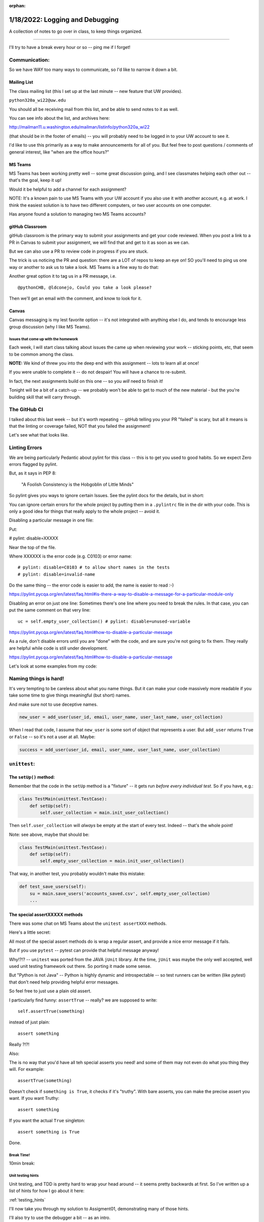 :orphan:

.. _notes_lesson02:

################################
1/18/2022: Logging and Debugging
################################


A collection of notes to go over in class, to keep things organized.

==========

I'll try to have a break every hour or so -- ping me if I forget!

Communication:
--------------

So we have WAY too many ways to communicate, so I'd like to narrow it down a bit.

Mailing List
............

The class mailing list (this I set up at the last minute -- new feature that UW provides).

``python320a_wi22@uw.edu``

You should all be receiving mail from this list, and be able to send notes to it as well.


You can see info about the list, and archives here:

http://mailman11.u.washington.edu/mailman/listinfo/python320a_wi22

(that should be in the footer of emails) -- you will probably need to be logged in to your UW account to see it.

I'd like to use this primarily as a way to make announcements for all of you. But feel free to post questions / comments of general interest, like "when are the office hours?"

MS Teams
........

MS Teams has been working pretty well -- some great discussion going, and I see classmates helping each other out -- that's the goal, keep it up!

Would it be helpful to add a channel for each assignment?

NOTE: It's a known pain to use MS Teams with your UW account if you also use it with another account, e.g. at work. I think the easiest solution is to have two different computers, or two user accounts on one computer.

Has anyone found a solution to managing two MS Teams accounts?



gitHub Classroom
................

gitHub classroom is the primary way to submit your assignments and get your code reviewed. When you post a link to a PR in Canvas to submit your assignment, we will find that and get to it as soon as we can.

But we can also use a PR to review code in progress if you are stuck.

The trick is us noticing the PR and question: there are a LOT of repos to keep an eye on! SO you'll need to ping us one way or another to ask us to take a look. MS Teams is a fine way to do that:

Another great option it to tag us in a PR message, i.e. ::

  @pythonCHB, @ldconejo, Could you take a look please?

Then we'll get an email with the comment, and know to look for it.

Canvas
......

Canvas messaging is my lest favorite option -- it's not integrated with anything else I do, and tends to encourage less group discussion (why I like MS Teams).




Issues that come up with the homework
=====================================

Each week, I will start class talking about issues the came up when reviewing your work -- sticking points, etc, that seem to be common among the class.

**NOTE:** We kind of threw you into the deep end with this assignment -- lots to learn all at once!

If you were unable to complete it -- do not despair! You will have a chance to re-submit.

In fact, the next assignments build on this one -- so you *will* need to finish it!

Tonight will be a bit of a catch-up -- we probably won't be able to get to much of the new material - but the you're building skill that will carry through.


The GitHub CI
-------------

I talked about this last week -- but it's worth repeating -- gitHub telling you your PR "failed" is scary, but all it means is that the linting or coverage failed, NOT that you failed the assignment!

Let's see what that looks like.

Linting Errors
--------------

We are being particularly Pedantic about pylint for this class -- this is to get you used to good habits. So we expect Zero errors flagged by pylint.

But, as it says in PEP 8:

    "A Foolish Consistency is the Hobgoblin of Little Minds"

So pylint gives you ways to ignore certain Issues. See the pylint docs for the details, but in short:

You can ignore certain errors for the whole project by putting them in a ``.pylintrc`` file in the dir with your code. This is only a good idea for things that really apply to the whole project -- avoid it.


Disabling a particular message in one file:

Put:

# pylint: disable=XXXXX

Near the top of the file.

Where XXXXXX is the error code (e.g. C0103) or error name:

::

    # pylint: disable=C0103 # to allow short names in the tests
    # pylint: disable=invalid-name

Do the same thing -- the error code is easier to add, the name is easier to read :-)

https://pylint.pycqa.org/en/latest/faq.html#is-there-a-way-to-disable-a-message-for-a-particular-module-only

Disabling an error on just one line: Sometimes there's one line where you need to break the rules. In that case, you can put the same comment on that very line:

::

    uc = self.empty_user_collection() # pylint: disable=unused-variable

https://pylint.pycqa.org/en/latest/faq.html#how-to-disable-a-particular-message

As a rule, don't disable errors until you are "done" with the code, and are sure you're not going to fix them. They really are helpful while code is still under development.

https://pylint.pycqa.org/en/latest/faq.html#how-to-disable-a-particular-message

Let's look at some examples from my code:


Naming things is hard!
----------------------

It's very tempting to be careless about what you name things. But it can make your code massively more readable if you take some time to give things meaningful (but short) names.

And make sure not to use deceptive names.

.. code-block:: python

        new_user = add_user(user_id, email, user_name, user_last_name, user_collection)

When I read that code, I assume that ``new_user`` is some sort of object that represents a user. But ``add_user`` returns ``True`` or ``False`` -- so it's not a user at all. Maybe:

.. code-block:: python

        success = add_user(user_id, email, user_name, user_last_name, user_collection)


``unittest``:
-------------

The ``setUp()`` method:
.......................

Remember that the code in the ``setUp`` method is a "fixture" -- it gets run *before every individual test*. So if you have, e.g.:

.. code-block:: python

    class TestMain(unittest.TestCase):
        def setUp(self):
            self.user_collection = main.init_user_collection()

Then ``self.user_collection`` will *always* be empty at the start of every test. Indeed -- that's the whole point!

Note: see above, maybe that should be:

.. code-block:: python

    class TestMain(unittest.TestCase):
        def setUp(self):
            self.empty_user_collection = main.init_user_collection()

That way, in another test, you probably wouldn't make this mistake:

.. code-block:: python

    def test_save_users(self):
        su = main.save_users('accounts_saved.csv', self.empty_user_collection)
        ...

The special assertXXXXX methods
...............................

There was some chat on MS Teams about the ``unitest assertXXX`` methods.

Here's a little secret:

All most of the special assert methods do is wrap a regular assert, and provide a nice error message if it fails.

But if you use ``pytest`` -- pytest can provide that helpful message anyway!

Why!?!?  -- ``unitest`` was ported from the JAVA ``jUnit`` library. At the time, ``jUnit`` was maybe the only well accepted, well used unit testing framework out there. So porting it made some sense.

But "Python is not Java" -- Python is highly dynamic and introspectable -- so test runners can be written (like pytest) that don't need help providing helpful error messages.

So feel free to just use a plain old assert.

I particularly find funny: ``assertTrue`` -- really? we are supposed to write::

    self.assertTrue(something)

instead of just plain::

    assert something

Really ?!?!

Also:

The is no way that you'd have all teh special asserts you need! and some of them may not even do what you thing they will. For example::

  assertTrue(something)

Doesn't check if ``something is True``, it checks if it's "truthy". With bare asserts, you can make the precise assert you want. If you want Truthy::

  assert something

If you want the actual ``True`` singleton::

  assert something is True

Done.


Break Time!
===========

10min break:


Unit testing hints
==================

Unit testing, and TDD is pretty hard to wrap your head around -- it seems pretty backwards at first. So I've written up a list of hints for how I go about it here:

:ref:`testing_hints`

I'll now take you through my solution to Assigment01, demonstrating many of those hints.


I'll also try to use the debugger a bit -- as an intro.


On to Chris' code ....


Break Time!
===========

10min break


Logging and Debugging
=====================

Debugging:
----------

If there's time, maybe we can debug some of your code: anyone have a sticky bug they'd like us to look at?

Logging:
--------

We may not have much time left -- but let's take a look at next week's assignment, and give logaru a quick try:

python3 -m pip install logaru

The docs:

https://github.com/Delgan/loguru

